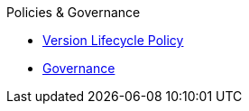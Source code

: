 .Policies & Governance
* xref:version-and-lifecycle-policies.adoc[Version Lifecycle Policy]
* xref:governance.adoc[Governance]
